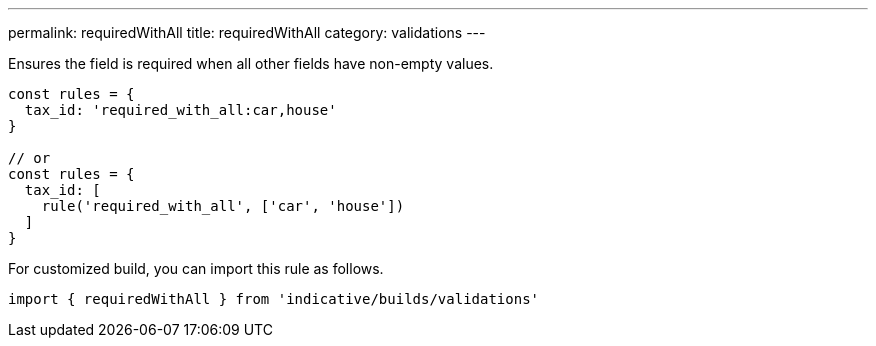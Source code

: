 ---
permalink: requiredWithAll
title: requiredWithAll
category: validations
---

Ensures the field is required when all other fields have non-empty values.
 
[source, js]
----
const rules = {
  tax_id: 'required_with_all:car,house'
}
 
// or
const rules = {
  tax_id: [
    rule('required_with_all', ['car', 'house'])
  ]
}
----
For customized build, you can import this rule as follows.
[source, js]
----
import { requiredWithAll } from 'indicative/builds/validations'
----
